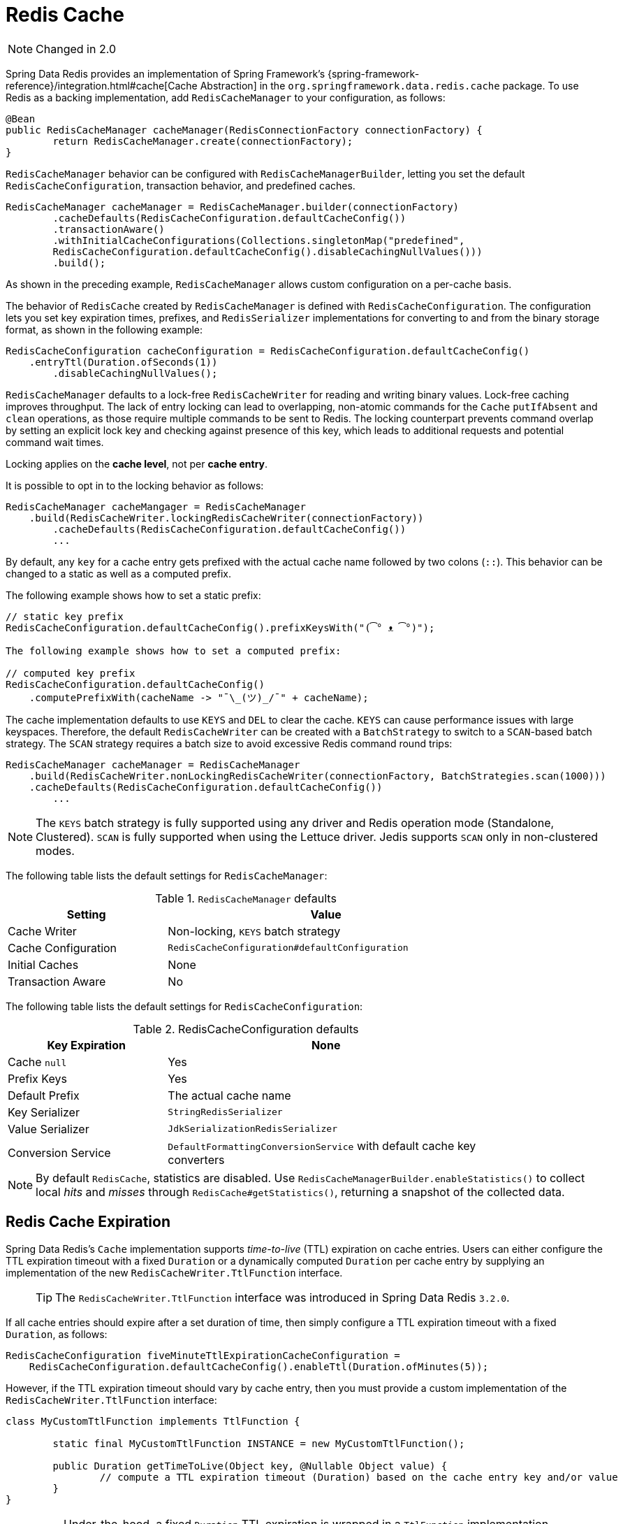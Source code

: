 [[redis:support:cache-abstraction]]
= Redis Cache

NOTE: Changed in 2.0

Spring Data Redis provides an implementation of Spring Framework's {spring-framework-reference}/integration.html#cache[Cache Abstraction] in the `org.springframework.data.redis.cache` package. To use Redis as a backing implementation, add `RedisCacheManager` to your configuration, as follows:

[source,java]
----
@Bean
public RedisCacheManager cacheManager(RedisConnectionFactory connectionFactory) {
	return RedisCacheManager.create(connectionFactory);
}
----

`RedisCacheManager` behavior can be configured with `RedisCacheManagerBuilder`, letting you set the default `RedisCacheConfiguration`, transaction behavior, and predefined caches.

[source,java]
----
RedisCacheManager cacheManager = RedisCacheManager.builder(connectionFactory)
	.cacheDefaults(RedisCacheConfiguration.defaultCacheConfig())
	.transactionAware()
	.withInitialCacheConfigurations(Collections.singletonMap("predefined",
        RedisCacheConfiguration.defaultCacheConfig().disableCachingNullValues()))
	.build();
----

As shown in the preceding example, `RedisCacheManager` allows custom configuration on a per-cache basis.

The behavior of `RedisCache` created by `RedisCacheManager` is defined with `RedisCacheConfiguration`. The configuration lets you set key expiration times, prefixes, and `RedisSerializer` implementations for converting to and from the binary storage format, as shown in the following example:

[source,java]
----
RedisCacheConfiguration cacheConfiguration = RedisCacheConfiguration.defaultCacheConfig()
    .entryTtl(Duration.ofSeconds(1))
	.disableCachingNullValues();
----

`RedisCacheManager` defaults to a lock-free `RedisCacheWriter` for reading and writing binary values.
Lock-free caching improves throughput.
The lack of entry locking can lead to overlapping, non-atomic commands for the `Cache` `putIfAbsent` and `clean` operations, as those require multiple commands to be sent to Redis. The locking counterpart prevents command overlap by setting an explicit lock key and checking against presence of this key, which leads to additional requests and potential command wait times.

Locking applies on the *cache level*, not per *cache entry*.

It is possible to opt in to the locking behavior as follows:

[source,java]
----
RedisCacheManager cacheMangager = RedisCacheManager
    .build(RedisCacheWriter.lockingRedisCacheWriter(connectionFactory))
	.cacheDefaults(RedisCacheConfiguration.defaultCacheConfig())
	...
----

By default, any `key` for a cache entry gets prefixed with the actual cache name followed by two colons (`::`).
This behavior can be changed to a static as well as a computed prefix.

The following example shows how to set a static prefix:

[source,java]
----
// static key prefix
RedisCacheConfiguration.defaultCacheConfig().prefixKeysWith("(͡° ᴥ ͡°)");

The following example shows how to set a computed prefix:

// computed key prefix
RedisCacheConfiguration.defaultCacheConfig()
    .computePrefixWith(cacheName -> "¯\_(ツ)_/¯" + cacheName);
----

The cache implementation defaults to use `KEYS` and `DEL` to clear the cache. `KEYS` can cause performance issues with large keyspaces. Therefore, the default `RedisCacheWriter` can be created with a `BatchStrategy` to switch to a `SCAN`-based batch strategy. The `SCAN` strategy requires a batch size to avoid excessive Redis command round trips:

[source,java]
----
RedisCacheManager cacheManager = RedisCacheManager
    .build(RedisCacheWriter.nonLockingRedisCacheWriter(connectionFactory, BatchStrategies.scan(1000)))
    .cacheDefaults(RedisCacheConfiguration.defaultCacheConfig())
	...
----

NOTE: The `KEYS` batch strategy is fully supported using any driver and Redis operation mode (Standalone, Clustered). `SCAN` is fully supported when using the Lettuce driver. Jedis supports `SCAN` only in non-clustered modes.

The following table lists the default settings for `RedisCacheManager`:

.`RedisCacheManager` defaults
[width="80%",cols="<1,<2",options="header"]
|====
|Setting
|Value

|Cache Writer
|Non-locking, `KEYS` batch strategy

|Cache Configuration
|`RedisCacheConfiguration#defaultConfiguration`

|Initial Caches
|None

|Transaction Aware
|No
|====

The following table lists the default settings for `RedisCacheConfiguration`:

.RedisCacheConfiguration defaults
[width="80%",cols="<1,<2",options="header"]
|====
|Key Expiration
|None

|Cache `null`
|Yes

|Prefix Keys
|Yes

|Default Prefix
|The actual cache name

|Key Serializer
|`StringRedisSerializer`

|Value Serializer
|`JdkSerializationRedisSerializer`

|Conversion Service
|`DefaultFormattingConversionService` with default cache key converters
|====

[NOTE]
====
By default `RedisCache`, statistics are disabled.
Use `RedisCacheManagerBuilder.enableStatistics()` to collect local _hits_ and _misses_ through  `RedisCache#getStatistics()`, returning a snapshot of the collected data.
====

[[redis:support:cache-abstraction:expiration]]
== Redis Cache Expiration

Spring Data Redis's `Cache` implementation supports _time-to-live_ (TTL) expiration on cache entries. Users can either configure the TTL expiration timeout with a fixed `Duration` or a dynamically computed `Duration` per cache entry by supplying an implementation of the new `RedisCacheWriter.TtlFunction` interface.

> TIP: The `RedisCacheWriter.TtlFunction` interface was introduced in Spring Data Redis `3.2.0`.

If all cache entries should expire after a set duration of time, then simply configure a TTL expiration timeout with a fixed `Duration`, as follows:

[source,java]
----
RedisCacheConfiguration fiveMinuteTtlExpirationCacheConfiguration =
    RedisCacheConfiguration.defaultCacheConfig().enableTtl(Duration.ofMinutes(5));
----

However, if the TTL expiration timeout should vary by cache entry, then you must provide a custom implementation of the `RedisCacheWriter.TtlFunction` interface:

[source,java]
----
class MyCustomTtlFunction implements TtlFunction {

	static final MyCustomTtlFunction INSTANCE = new MyCustomTtlFunction();

	public Duration getTimeToLive(Object key, @Nullable Object value) {
		// compute a TTL expiration timeout (Duration) based on the cache entry key and/or value
	}
}
----

> NOTE: Under-the-hood, a fixed `Duration` TTL expiration is wrapped in a `TtlFunction` implementation returning the provided `Duration`.

Then, you can either configure the fixed `Duration` or the dynamic, per-cache entry `Duration` TTL expiration on a global basis using:

.Global fixed Duration TTL expiration timeout
[source,java]
----
RedisCacheManager cacheManager = RedisCacheManager.builder(redisConnectionFactory)
    .cacheDefaults(fiveMinuteTtlExpirationCacheConfiguration)
    .build();
----

Or, alternatively:

.Global, dynamically computed per-cache entry Duration TTL expiration timeout
[source,java]
----
RedisCacheManager cacheManager = RedisCacheManager.builder(redisConnectionFactory)
    .cacheDefaults(RedisCacheConfiguration.defaultCacheConfig()
        .entryTtl(MyCustomTtlFunction.INSTANCE))
    .build();
----

> WARNING: If you try to set both a fixed `Duration` and dynamic, per-cache entry `Duration` TTL expiration using a custom `TtlFunction`, then last one wins!

Of course, you can combine both global and per-cache configuration using:

.Global fixed Duration TTL expiration timeout
[source,java]
----
RedisCacheManager cacheManager = RedisCacheManager.builder(redisConnectionFactory)
    .cacheDefaults(fiveMinuteTtlExpirationCacheConfiguration)
    .withInitialCacheConfiguration(Collections.singletonMap("predefined",
        RedisCacheConfiguration.defaultCacheConfig().entryTtl(MyCustomTtlFunction.INSTANCE)))
    .build();
----

[[redis:support:cache-abstraction:expiration:tti]]
=== Time-To-Idle (TTI) Expiration

Redis itself does not support the concept of true, time-to-idle (TTI) expiration. Even across different data stores, the implementation of time-to-idle (TTI) as well as time-to-live (TTL) varies in definition and behavior.

In general:

* _time-to-live_ (TTL) _expiration_ - TTL is only set and reset by a create or update data access operation. As long as the entry is written before the TTL expiration timeout, including on creation, an entry's timeout will reset to the configured duration of the TTL expiration timeout. For example, if the TTL expiration timeout is set to 5 minutes, then the timeout will be set to 5 minutes on entry creation and reset to 5 minutes anytime the entry is updated thereafter and before the 5-minute interval expires. If no update occurs within 5 minutes, even if the entry was read several times, or even just read once during the 5-minute interval, the entry will still expire. The entry must be written to prevent the entry from expiring when declaring a TTL expiration policy.

* _time-to-idle_ (TTI) _expiration_ - TTI is reset anytime the entry is also read as well as for entry updates, and is effectively and extension to the TTL expiration policy.

> NOTE: Some data stores expire an entry when TTL is configured no matter what type of data access operation occurs on the entry (reads, writes, or otherwise). After the set, configured TTL expiration timeout, the entry is evicted from the data store regardless. Eviction actions (for example: destroy, invalidate, overflow-to-disk (for persistent stores), etc.) are data store specific.

Using Spring Data Redis's Cache implementation, it is possible to achieve time-to-idle (TTI) expiration-like behavior.

The configuration of TTI in Spring Data Redis's Cache implementation must be explicitly enabled, that is, is opt-in. Additionally, you must also provide TTL configuration using either a fixed `Duration` or a custom implementation of the `TtlFunction` interface as described above in <<redis:support:cache-abstraction:expiration>>.

For example:

[source,java]
----
@Configuration
@EnableCaching
class RedisConfiguration {

	@Bean
    RedisConnectionFactory redisConnectionFactory() {
		// ...
    }

	@Bean
    RedisCacheConfiguration redisCacheConfiguration() {

		return RedisCacheConfiguration.defaultCacheConfig()
            .entryTtl(Duration.ofMinutes(5))
            .enableTimeToIdle();
    }

	@Bean
    RedisCacheManager cacheManager(RedisConnectionFactory connectionFactory,
            RedisCacheConfiguraton cacheConfiguraton) {

		return RedisCacheManager.builder(connectionFactory)
            .cacheDefaults(cacheConfiguration)
            .build();
    }
}
----

Because Redis servers do not implement a proper notion of TTI, then TTI can only be achieved with Redis commands accepting expiration options. In Redis, the "expiration" is technically a time-to-live (TTL) policy. However, TTL expiration can be passed when reading the value of a key thereby effectively resetting the TTL expiration timeout, as is now the case in Spring Data Redis's `Cache.get(key)` operation.

`RedisCache.get(key)` is implemented by calling the Redis `GETEX` command.

> WARNING: The Redis https://redis.io/commands/getex[`GETEX`] command is only available in Redis version `6.2.0` and later. Therefore, if you are not using Redis `6.2.0` or later, then it is not possible to use Spring Data Redis's TTI expiration. A command execution exception will be thrown if you enable TTI against an incompatible Redis (server) version. No attempt is made to determine if the Redis server version is correct and supports the `GETEX` command.

> WARNING: In order to achieve true time-to-idle (TTI) expiration-like behavior in your Spring Data Redis application, then an entry must be consistently accessed with (TTL) expiration on every read or write operation. There are no exceptions to this rule. If you are mixing and matching different data access patterns across your Spring Data Redis application (for example: caching, invoking operations using `RedisTemplate` and possibly, or especially when using Spring Data Repository CRUD operations), then accessing an entry may not necessarily prevent the entry from expiring if TTL expiration was set. For example, an entry maybe "put" in (written to) the cache during a `@Cacheable` service method invocation with a TTL expiration (i.e. `SET <expiration options>`) and later read using a Spring Data Redis Repository before the expiration timeout (using `GET` without expiration options). A simple `GET` without specifying expiration options will not reset the TTL expiration timeout on an entry. Therefore, the entry may expire before the next data access operation, even though it was just read. Since this cannot be enforced in the Redis server, then it is the responsibility of your application to consistently access an entry when time-to-idle expiration is configured, in and outside of caching, where appropriate.

